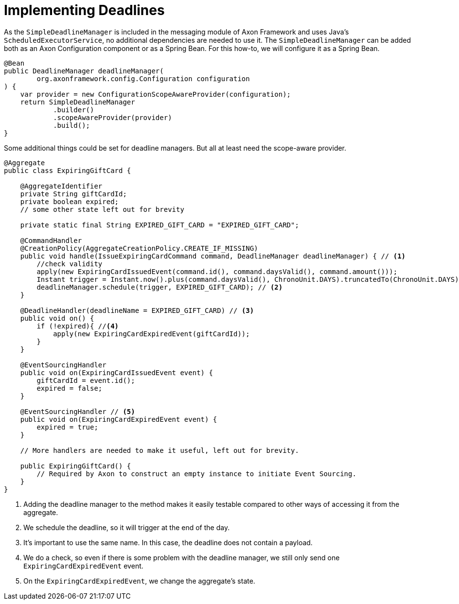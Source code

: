 = Implementing Deadlines
:navtitle: Add a handler

As the `SimpleDeadlineManager` is included in the messaging module of Axon Framework and uses Java's `ScheduledExecutorService`, no additional dependencies are needed to use it.
The `SimpleDeadlineManager` can be added both as an Axon Configuration component or as a Spring Bean.
For this how-to, we will configure it as a Spring Bean.

[source,java]
----
@Bean
public DeadlineManager deadlineManager(
        org.axonframework.config.Configuration configuration
) {
    var provider = new ConfigurationScopeAwareProvider(configuration);
    return SimpleDeadlineManager
            .builder()
            .scopeAwareProvider(provider)
            .build();
}
----

Some additional things could be set for deadline managers.
But all at least need the scope-aware provider.

[source,java]
----
@Aggregate
public class ExpiringGiftCard {

    @AggregateIdentifier
    private String giftCardId;
    private boolean expired;
    // some other state left out for brevity

    private static final String EXPIRED_GIFT_CARD = "EXPIRED_GIFT_CARD";

    @CommandHandler
    @CreationPolicy(AggregateCreationPolicy.CREATE_IF_MISSING)
    public void handle(IssueExpiringCardCommand command, DeadlineManager deadlineManager) { // <1>
        //check validity
        apply(new ExpiringCardIssuedEvent(command.id(), command.daysValid(), command.amount()));
        Instant trigger = Instant.now().plus(command.daysValid(), ChronoUnit.DAYS).truncatedTo(ChronoUnit.DAYS);
        deadlineManager.schedule(trigger, EXPIRED_GIFT_CARD); // <2>
    }

    @DeadlineHandler(deadlineName = EXPIRED_GIFT_CARD) // <3>
    public void on() {
        if (!expired){ //<4>
            apply(new ExpiringCardExpiredEvent(giftCardId));
        }
    }

    @EventSourcingHandler
    public void on(ExpiringCardIssuedEvent event) {
        giftCardId = event.id();
        expired = false;
    }

    @EventSourcingHandler // <5>
    public void on(ExpiringCardExpiredEvent event) {
        expired = true;
    }

    // More handlers are needed to make it useful, left out for brevity.

    public ExpiringGiftCard() {
        // Required by Axon to construct an empty instance to initiate Event Sourcing.
    }
}
----

<1> Adding the deadline manager to the method makes it easily testable compared to other ways of accessing it from the aggregate.
<2> We schedule the deadline, so it will trigger at the end of the day.
<3> It's important to use the same name. In this case, the deadline does not contain a payload.
<4> We do a check, so even if there is some problem with the deadline manager, we still only send one `ExpiringCardExpiredEvent` event.
<5> On the `ExpiringCardExpiredEvent`, we change the aggregate's state.

